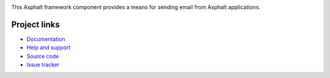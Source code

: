 .. image:: https://travis-ci.org/asphalt-framework/asphalt-mailer.svg?branch=master
  :target: https://travis-ci.org/asphalt-framework/asphalt-mailer
  :alt: Build Status
.. image:: https://coveralls.io/repos/asphalt-framework/asphalt-mailer/badge.svg?branch=master&service=github
  :target: https://coveralls.io/github/asphalt-framework/asphalt-mailer?branch=master
  :alt: Code Coverage

This Asphalt framework component provides a means for sending email from Asphalt applications.

Project links
-------------

* `Documentation`_
* `Help and support`_
* `Source code`_
* `Issue tracker`_

.. _Documentation: http://asphalt-mailer.readthedocs.org/en/latest/
.. _Help and support: https://github.com/asphalt-framework/asphalt/wiki/Help-and-support
.. _Source code: https://github.com/asphalt-framework/asphalt-mailer
.. _Issue tracker: https://github.com/asphalt-framework/asphalt-mailer/issues
